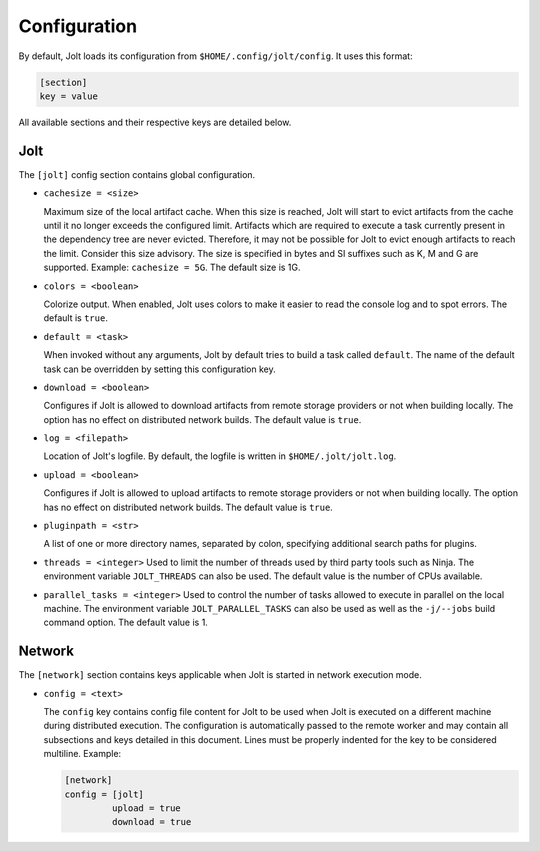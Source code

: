 Configuration
==============

By default, Jolt loads its configuration from ``$HOME/.config/jolt/config``.
It uses this format:

.. code-block:: text

    [section]
    key = value

All available sections and their respective keys are detailed below.


Jolt
------

The ``[jolt]`` config section contains global configuration.

* ``cachesize = <size>``

  Maximum size of the local artifact cache. When this size is reached, Jolt
  will start to evict artifacts from the cache until it no longer exceeds the
  configured limit. Artifacts which are required to execute a task currently
  present in the dependency tree are never evicted. Therefore, it may not be
  possible for Jolt to evict enough artifacts to reach the limit. Consider
  this size advisory. The size is specified in bytes and SI suffixes such as
  K, M and G are supported. Example: ``cachesize = 5G``. The default size is
  1G.

* ``colors = <boolean>``

  Colorize output. When enabled, Jolt uses colors to make it easier to
  read the console log and to spot errors. The default is ``true``.

* ``default = <task>``

  When invoked without any arguments, Jolt by default tries to build a
  task called ``default``. The name of the default task can be overridden
  by setting this configuration key.

* ``download = <boolean>``

  Configures if Jolt is allowed to download artifacts from remote storage
  providers or not when building locally. The option has no effect on
  distributed network builds. The default value is ``true``.

* ``log = <filepath>``

  Location of Jolt's logfile. By default, the logfile is written in
  ``$HOME/.jolt/jolt.log``.

* ``upload = <boolean>``

  Configures if Jolt is allowed to upload artifacts to remote storage
  providers or not when building locally. The option has no effect on
  distributed network builds. The default value is ``true``.

* ``pluginpath = <str>``

  A list of one or more directory names, separated by colon, specifying
  additional search paths for plugins.

* ``threads = <integer>``
  Used to limit the number of threads used by third party tools such as Ninja.
  The environment variable ``JOLT_THREADS`` can also be used.
  The default value is the number of CPUs available.

* ``parallel_tasks = <integer>``
  Used to control the number of tasks allowed to execute in parallel on the
  local machine. The environment variable ``JOLT_PARALLEL_TASKS`` can also
  be used as well as the ``-j/--jobs`` build command option.
  The default value is 1.

Network
--------

The ``[network]`` section contains keys applicable when Jolt is started
in network execution mode.

* ``config = <text>``

  The ``config`` key contains config file content for Jolt to be used
  when Jolt is executed on a different machine during distributed
  execution. The configuration is automatically passed to the remote
  worker and may contain all subsections and keys detailed in this
  document. Lines must be properly indented for the key to be
  considered multiline. Example:

  .. code-block:: text

    [network]
    config = [jolt]
             upload = true
             download = true
